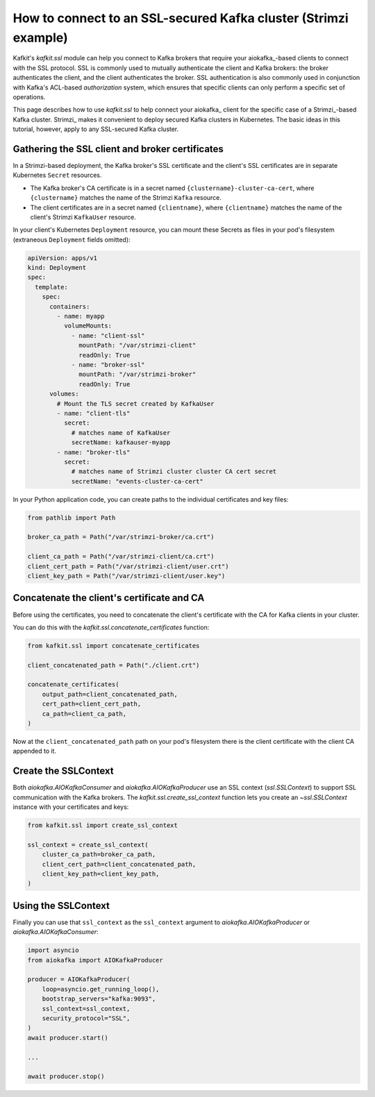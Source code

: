 ################################################################
How to connect to an SSL-secured Kafka cluster (Strimzi example)
################################################################

Kafkit's `kafkit.ssl` module can help you connect to Kafka brokers that require your aiokafka_\ -based clients to connect with the SSL protocol.
SSL is commonly used to mutually authenticate the client and Kafka brokers: the broker authenticates the client, and the client authenticates the broker.
SSL authentication is also commonly used in conjunction with Kafka's ACL-based *authorization* system, which ensures that specific clients can only perform a specific set of operations.

This page describes how to use `kafkit.ssl` to help connect your aiokafka_ client for the specific case of a Strimzi_\ -based Kafka cluster.
Strimzi_ makes it convenient to deploy secured Kafka clusters in Kubernetes.
The basic ideas in this tutorial, however, apply to any SSL-secured Kafka cluster.

Gathering the SSL client and broker certificates
================================================

In a Strimzi-based deployment, the Kafka broker's SSL certificate and the client's SSL certificates are in separate Kubernetes ``Secret`` resources.

- The Kafka broker's CA certificate is in a secret named ``{clustername}-cluster-ca-cert``, where ``{clustername}`` matches the name of the Strimzi ``Kafka`` resource.

- The client certificates are in a secret named ``{clientname}``, where ``{clientname}`` matches the name of the client's Strimzi ``KafkaUser`` resource.

In your client's Kubernetes ``Deployment`` resource, you can mount these Secrets as files in your pod's filesystem (extraneous ``Deployment`` fields omitted):

.. code-block:: yaml

   apiVersion: apps/v1
   kind: Deployment
   spec:
     template:
       spec:
         containers:
           - name: myapp
             volumeMounts:
               - name: "client-ssl"
                 mountPath: "/var/strimzi-client"
                 readOnly: True
               - name: "broker-ssl"
                 mountPath: "/var/strimzi-broker"
                 readOnly: True
         volumes:
           # Mount the TLS secret created by KafkaUser
           - name: "client-tls"
             secret:
               # matches name of KafkaUser
               secretName: kafkauser-myapp
           - name: "broker-tls"
             secret:
               # matches name of Strimzi cluster cluster CA cert secret
               secretName: "events-cluster-ca-cert"

In your Python application code, you can create paths to the individual certificates and key files:

.. code-block:: python

   from pathlib import Path

   broker_ca_path = Path("/var/strimzi-broker/ca.crt")

   client_ca_path = Path("/var/strimzi-client/ca.crt")
   client_cert_path = Path("/var/strimzi-client/user.crt")
   client_key_path = Path("/var/strimzi-client/user.key")

Concatenate the client's certificate and CA
===========================================

Before using the certificates, you need to concatenate the client's certificate with the CA for Kafka clients in your cluster.

You can do this with the `kafkit.ssl.concatenate_certificates` function:

.. code-block:: python

   from kafkit.ssl import concatenate_certificates

   client_concatenated_path = Path("./client.crt")

   concatenate_certificates(
       output_path=client_concatenated_path,
       cert_path=client_cert_path,
       ca_path=client_ca_path,
   )

Now at the ``client_concatenated_path`` path on your pod's filesystem there is the client certificate with the client CA appended to it.

Create the SSLContext
=====================

Both `aiokafka.AIOKafkaConsumer` and `aiokafka.AIOKafkaProducer` use an SSL context (`ssl.SSLContext`) to support SSL communication with the Kafka brokers.
The `kafkit.ssl.create_ssl_context` function lets you create an `~ssl.SSLContext` instance with your certificates and keys:

.. code-block:: python

   from kafkit.ssl import create_ssl_context

   ssl_context = create_ssl_context(
       cluster_ca_path=broker_ca_path,
       client_cert_path=client_concatenated_path,
       client_key_path=client_key_path,
   )

Using the SSLContext
====================

Finally you can use that ``ssl_context`` as the ``ssl_context`` argument to `aiokafka.AIOKafkaProducer` or `aiokafka.AIOKafkaConsumer`:

.. code-block:: python

   import asyncio
   from aiokafka import AIOKafkaProducer

   producer = AIOKafkaProducer(
       loop=asyncio.get_running_loop(),
       bootstrap_servers="kafka:9093",
       ssl_context=ssl_context,
       security_protocol="SSL",
   )
   await producer.start()

   ...

   await producer.stop()
